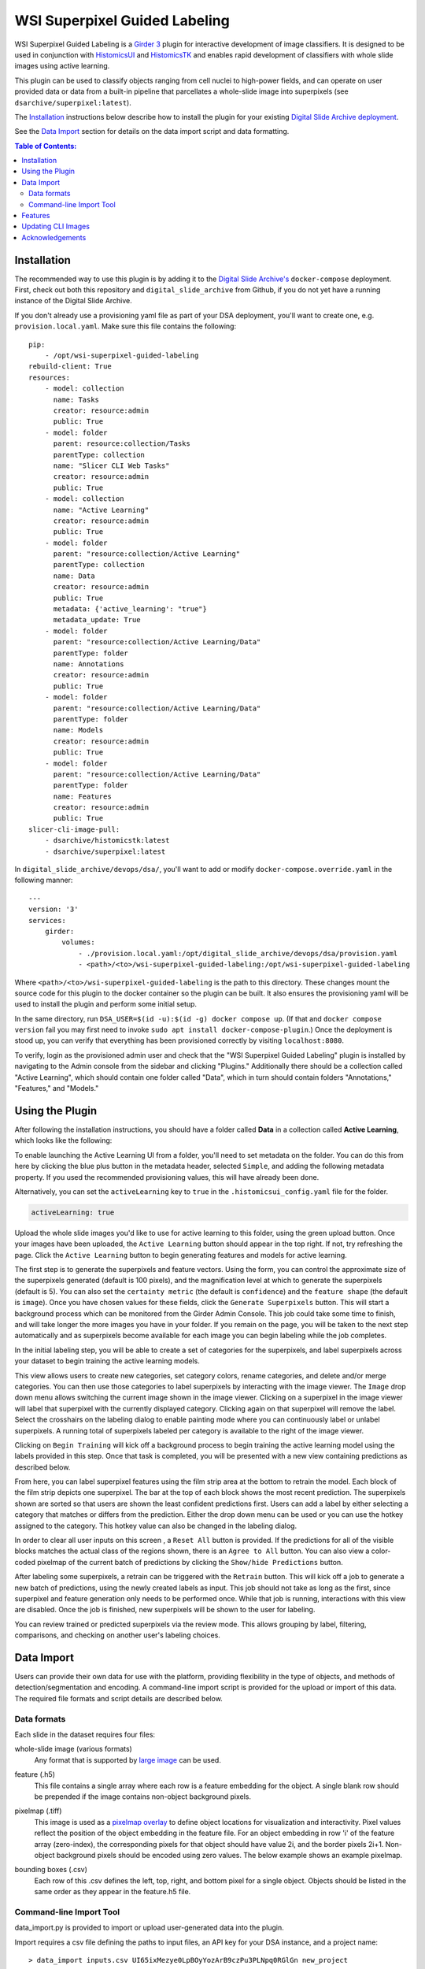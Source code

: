 ==============================
WSI Superpixel Guided Labeling
==============================

WSI Superpixel Guided Labeling is a `Girder 3 <https://github.com/girder>`_ plugin for interactive development of image classifiers. It is designed to be used in conjunction with `HistomicsUI <https://github.com/DigitalSlideArchive/HistomicsUI>`_ and `HistomicsTK <https://github.com/DigitalSlideArchive/HistomicsTK>`_ and enables rapid development of classifiers with whole slide images using active learning.

This plugin can be used to classify objects ranging from cell nuclei to high-power fields, and can operate on user provided data or data from a built-in pipeline that parcellates a whole-slide image into superpixels (see ``dsarchive/superpixel:latest``).

The `Installation`_ instructions below describe how to install the plugin for your existing `Digital Slide Archive deployment <https://github.com/DigitalSlideArchive/digital_slide_archive/tree/master/devops/dsa>`_.

See the `Data Import`_ section for details on the data import script and data formatting.

.. contents:: Table of Contents:

Installation
------------

The recommended way to use this plugin is by adding it to the `Digital Slide Archive's <https://github.com/DigitalSlideArchive/digital_slide_archive>`_ ``docker-compose`` deployment. First, check out both this repository and ``digital_slide_archive`` from Github, if you do not yet have a running instance of the Digital Slide Archive.

If you don't already use a provisioning yaml file as part of your DSA deployment, you'll want to create one, e.g. ``provision.local.yaml``. Make sure this file contains the following: ::

    pip:
        - /opt/wsi-superpixel-guided-labeling
    rebuild-client: True
    resources:
        - model: collection
          name: Tasks
          creator: resource:admin
          public: True
        - model: folder
          parent: resource:collection/Tasks
          parentType: collection
          name: "Slicer CLI Web Tasks"
          creator: resource:admin
          public: True
        - model: collection
          name: "Active Learning"
          creator: resource:admin
          public: True
        - model: folder
          parent: "resource:collection/Active Learning"
          parentType: collection
          name: Data
          creator: resource:admin
          public: True
          metadata: {'active_learning': "true"}
          metadata_update: True
        - model: folder
          parent: "resource:collection/Active Learning/Data"
          parentType: folder
          name: Annotations
          creator: resource:admin
          public: True
        - model: folder
          parent: "resource:collection/Active Learning/Data"
          parentType: folder
          name: Models
          creator: resource:admin
          public: True
        - model: folder
          parent: "resource:collection/Active Learning/Data"
          parentType: folder
          name: Features
          creator: resource:admin
          public: True
    slicer-cli-image-pull:
        - dsarchive/histomicstk:latest
        - dsarchive/superpixel:latest

In ``digital_slide_archive/devops/dsa/``, you'll want to add or modify ``docker-compose.override.yaml`` in the following manner: ::

    ---
    version: '3'
    services:
        girder:
            volumes:
                - ./provision.local.yaml:/opt/digital_slide_archive/devops/dsa/provision.yaml
                - <path>/<to>/wsi-superpixel-guided-labeling:/opt/wsi-superpixel-guided-labeling

Where ``<path>/<to>/wsi-superpixel-guided-labeling`` is the path to this directory. These changes mount the source code for this plugin to the docker container so the plugin can be built. It also ensures the provisioning yaml will be used to install the plugin and perform some initial setup.

In the same directory, run ``DSA_USER=$(id -u):$(id -g) docker compose up``. (If that and ``docker compose version`` fail you may first need to invoke ``sudo apt install docker-compose-plugin``.) Once the deployment is stood up, you can verify that everything has been provisioned correctly by visiting ``localhost:8080``.

To verify, login as the provisioned admin user and check that the "WSI Superpixel Guided Labeling" plugin is installed by navigating to the Admin console from the sidebar and clicking "Plugins." Additionally there should be a collection called "Active Learning", which should contain one folder called "Data", which in turn should contain folders "Annotations," "Features," and "Models."

Using the Plugin
----------------

After following the installation instructions, you should have a folder called **Data** in a collection called **Active Learning**, which looks like the following:

.. image:: docs/screenshots/active_learning_folder.png
   :alt: Active Learning/Data folder after provision

To enable launching the Active Learning UI from a folder, you'll need to set metadata on the folder. You can do this from here by clicking the blue plus button in the metadata header, selected ``Simple``, and adding the following metadata property. If you used the recommended provisioning values, this will have already been done.

.. image:: docs/screenshots/active_learning_metadata.png
   :alt: Metadata to add. Key: active_learning, Value: true

Alternatively, you can set the ``activeLearning`` key to ``true`` in the ``.histomicsui_config.yaml`` file for the folder.

.. code-block:: yaml

   activeLearning: true

Upload the whole slide images you'd like to use for active learning to this folder, using the green upload button. Once your images have been uploaded, the ``Active Learning`` button should appear in the top right. If not, try refreshing the page. Click the ``Active Learning`` button to begin generating features and models for active learning.

.. image:: docs/screenshots/active_learning_button.png
    :alt: Button to launch the Active Learning workflow

The first step is to generate the superpixels and feature vectors. Using the form, you can control the approximate size of the superpixels generated (default is 100 pixels), and the magnification level at which to generate the superpixels (default is 5). You can also set the ``certainty metric`` (the default is ``confidence``) and the ``feature shape`` (the default is ``image``). Once you have chosen values for these fields, click the ``Generate Superpixels`` button. This will start a background process which can be monitored from the Girder Admin Console. This job could take some time to finish, and will take longer the more images you have in your folder. If you remain on the page, you will be taken to the next step automatically and as superpixels become available for each image you can begin labeling while the job completes.

.. image:: docs/screenshots/superpixel_generation.png
    :alt: The form for superpixel generation

In the initial labeling step, you will be able to create a set of categories for the superpixels, and label superpixels across your dataset to begin training the active learning models.

.. image:: docs/screenshots/initial_labels.png
    :alt: The initial label user interface

This view allows users to create new categories, set category colors, rename categories, and delete and/or merge categories. You can then use those categories to label superpixels by interacting with the image viewer. The ``Image`` drop down menu allows switching the current image shown in the image viewer. Clicking on a superpixel in the image viewer will label that superpixel with the currently displayed category. Clicking again on that superpixel will remove the label. Select the crosshairs on the labeling dialog to enable painting mode where you can continuously label or unlabel superpixels. A running total of superpixels labeled per category is available to the right of the image viewer.

Clicking on ``Begin Training`` will kick off a background process to begin training the active learning model using the labels provided in this step. Once that task is completed, you will be presented with a new view containing predictions as described below.

.. image:: docs/screenshots/active_learning_view.png
    :alt: The active learning view

From here, you can label superpixel features using the film strip area at the bottom to retrain the model. Each block of the film strip depicts one superpixel. The bar at the top of each block shows the most recent prediction. The superpixels shown are sorted so that users are shown the least confident predictions first. Users can add a label by either selecting a category that matches or differs from the prediction. Either the drop down menu can be used or you can use the hotkey assigned to the category. This hotkey value can also be changed in the labeling dialog.

In order to clear all user inputs on this screen , a ``Reset All`` button is provided. If the predictions for all of the visible blocks matches the actual class of the regions shown, there is an ``Agree to All`` button. You can also view a color-coded pixelmap of the current batch of predictions by clicking the ``Show/hide Predictions`` button.

After labeling some superpixels, a retrain can be triggered with the ``Retrain`` button. This will kick off a job to generate a new batch of predictions, using the newly created labels as input. This job should not take as long as the first, since superpixel and feature generation only needs to be performed once. While that job is running, interactions with this view are disabled. Once the job is finished, new superpixels will be shown to the user for labeling.

You can review trained or predicted superpixels via the review mode. This allows grouping by label, filtering, comparisons, and checking on another user's labeling choices.

.. image:: docs/screenshots/reviewmode.png
    :alt: The review mode

Data Import
-----------
Users can provide their own data for use with the platform, providing flexibility in the type of objects, and methods of detection/segmentation and encoding. A command-line import script is provided for the upload or import of this data. The required file formats and script details are described below.

Data formats
~~~~~~~~~~~~~~~~~~~~~~~~
Each slide in the dataset requires four files:

whole-slide image (various formats)
    Any format that is supported by `large image <https://girder.github.io/large_image/formats.html>`_ can be used.
feature (.h5)
    This file contains a single array where each row is a feature embedding for the object. A single blank row should be prepended if the image contains non-object background pixels.
pixelmap (.tiff)
    This image is used as a `pixelmap overlay <https://girder.github.io/large_image/annotations.html#tiled-pixelmap-overlays>`_ to define object locations for visualization and interactivity. Pixel values reflect the position of the object embedding in the feature file. For an object embedding in row 'i' of the feature array (zero-index), the corresponding pixels for that object should have value 2i, and the border pixels 2i+1. Non-object background pixels should be encoded using zero values.
    The below example shows an example pixelmap.

    .. image:: docs/screenshots/pixelmap.png
       :alt: Pixelmap example
bounding boxes (.csv)
    Each row of this .csv defines the left, top, right, and bottom pixel for a single object. Objects should be listed in the same order as they appear in the feature.h5 file.

Command-line Import Tool
~~~~~~~~~~~~~~~~~~~~~~~~
data_import.py is provided to import or upload user-generated data into the plugin.

Import requires a csv file defining the paths to input files, an API key for your DSA instance, and a project name: ::

    > data_import inputs.csv UI65ixMezye0LpBOyYozArB9czPu3PLNpq0RGlGn new_project

Here, input.csv lists the whole-slide image, feature h5 file, pixelmap .tiff image, bounding box csv, and pixelmap downscale factor on each row: ::

    > more inputs.csv
    /remote/a.svs,/remote/a.svs.feature.h5,/remote/a.svs.pixelmap.tiff,/local/a.svs.boxes.csv,4
    /remote/b.svs,/remote/b.svs.feature.h5,/remote/b.svs.pixelmap.tiff,/local/b.svs.boxes.csv,4

Feature h5 filenames should follow the pattern [slide_filename].*.feature.h5, but other filenames are unrestricted.

If importing data from DSA mounted storage, provide an identifier for the assetstore where the files are mounted using the -a option. This
identifier can be determined from the DSA Admin console.

-a, --assetstore  Identifier for storage assetstore if importing files
-u, --url         URL for server. Defaults to http://localhost:8080/api/v1
-r, --replace     Replace existing wsis, features, or pixelmaps

Features
--------

* Adds a new view which can be accessed from the Girder 3 UI for folders that are configured for this workflow

Updating CLI Images
-------------------

The Superpixel CLI Docker image that is used for computing superpixels, extracting features, training models, and predicting labels can be updated without updating the whole system.  This can be done by selecting ``Collections`` -> ``Tasks`` -> ``Slicer CLI Web Tasks`` -> ``dsarchive/superpixel`` -> ``latest`` and then clicking on the ``Pull Latest`` button near the upper right.

In the provisioning yaml file, if ``slicer-cli-image-pull`` is used rather than ``slicer-cli-image``, this will also ensure the latest version of the docker image is available when the system is restarted with docker compose.


Acknowledgements
----------------

This work has been funded in part by National Library of Medicine grant 5R01LM013523 entitled "Guiding humans to create better labeled datasets for machine learning in biomedical research".

